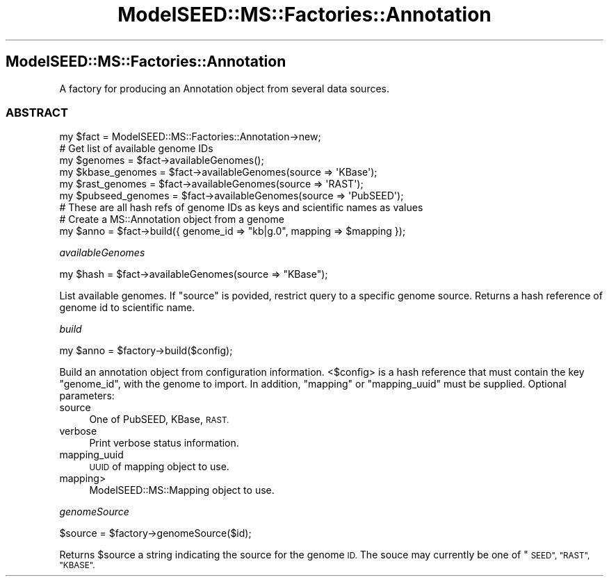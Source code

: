 .\" Automatically generated by Pod::Man 2.27 (Pod::Simple 3.28)
.\"
.\" Standard preamble:
.\" ========================================================================
.de Sp \" Vertical space (when we can't use .PP)
.if t .sp .5v
.if n .sp
..
.de Vb \" Begin verbatim text
.ft CW
.nf
.ne \\$1
..
.de Ve \" End verbatim text
.ft R
.fi
..
.\" Set up some character translations and predefined strings.  \*(-- will
.\" give an unbreakable dash, \*(PI will give pi, \*(L" will give a left
.\" double quote, and \*(R" will give a right double quote.  \*(C+ will
.\" give a nicer C++.  Capital omega is used to do unbreakable dashes and
.\" therefore won't be available.  \*(C` and \*(C' expand to `' in nroff,
.\" nothing in troff, for use with C<>.
.tr \(*W-
.ds C+ C\v'-.1v'\h'-1p'\s-2+\h'-1p'+\s0\v'.1v'\h'-1p'
.ie n \{\
.    ds -- \(*W-
.    ds PI pi
.    if (\n(.H=4u)&(1m=24u) .ds -- \(*W\h'-12u'\(*W\h'-12u'-\" diablo 10 pitch
.    if (\n(.H=4u)&(1m=20u) .ds -- \(*W\h'-12u'\(*W\h'-8u'-\"  diablo 12 pitch
.    ds L" ""
.    ds R" ""
.    ds C` ""
.    ds C' ""
'br\}
.el\{\
.    ds -- \|\(em\|
.    ds PI \(*p
.    ds L" ``
.    ds R" ''
.    ds C`
.    ds C'
'br\}
.\"
.\" Escape single quotes in literal strings from groff's Unicode transform.
.ie \n(.g .ds Aq \(aq
.el       .ds Aq '
.\"
.\" If the F register is turned on, we'll generate index entries on stderr for
.\" titles (.TH), headers (.SH), subsections (.SS), items (.Ip), and index
.\" entries marked with X<> in POD.  Of course, you'll have to process the
.\" output yourself in some meaningful fashion.
.\"
.\" Avoid warning from groff about undefined register 'F'.
.de IX
..
.nr rF 0
.if \n(.g .if rF .nr rF 1
.if (\n(rF:(\n(.g==0)) \{
.    if \nF \{
.        de IX
.        tm Index:\\$1\t\\n%\t"\\$2"
..
.        if !\nF==2 \{
.            nr % 0
.            nr F 2
.        \}
.    \}
.\}
.rr rF
.\"
.\" Accent mark definitions (@(#)ms.acc 1.5 88/02/08 SMI; from UCB 4.2).
.\" Fear.  Run.  Save yourself.  No user-serviceable parts.
.    \" fudge factors for nroff and troff
.if n \{\
.    ds #H 0
.    ds #V .8m
.    ds #F .3m
.    ds #[ \f1
.    ds #] \fP
.\}
.if t \{\
.    ds #H ((1u-(\\\\n(.fu%2u))*.13m)
.    ds #V .6m
.    ds #F 0
.    ds #[ \&
.    ds #] \&
.\}
.    \" simple accents for nroff and troff
.if n \{\
.    ds ' \&
.    ds ` \&
.    ds ^ \&
.    ds , \&
.    ds ~ ~
.    ds /
.\}
.if t \{\
.    ds ' \\k:\h'-(\\n(.wu*8/10-\*(#H)'\'\h"|\\n:u"
.    ds ` \\k:\h'-(\\n(.wu*8/10-\*(#H)'\`\h'|\\n:u'
.    ds ^ \\k:\h'-(\\n(.wu*10/11-\*(#H)'^\h'|\\n:u'
.    ds , \\k:\h'-(\\n(.wu*8/10)',\h'|\\n:u'
.    ds ~ \\k:\h'-(\\n(.wu-\*(#H-.1m)'~\h'|\\n:u'
.    ds / \\k:\h'-(\\n(.wu*8/10-\*(#H)'\z\(sl\h'|\\n:u'
.\}
.    \" troff and (daisy-wheel) nroff accents
.ds : \\k:\h'-(\\n(.wu*8/10-\*(#H+.1m+\*(#F)'\v'-\*(#V'\z.\h'.2m+\*(#F'.\h'|\\n:u'\v'\*(#V'
.ds 8 \h'\*(#H'\(*b\h'-\*(#H'
.ds o \\k:\h'-(\\n(.wu+\w'\(de'u-\*(#H)/2u'\v'-.3n'\*(#[\z\(de\v'.3n'\h'|\\n:u'\*(#]
.ds d- \h'\*(#H'\(pd\h'-\w'~'u'\v'-.25m'\f2\(hy\fP\v'.25m'\h'-\*(#H'
.ds D- D\\k:\h'-\w'D'u'\v'-.11m'\z\(hy\v'.11m'\h'|\\n:u'
.ds th \*(#[\v'.3m'\s+1I\s-1\v'-.3m'\h'-(\w'I'u*2/3)'\s-1o\s+1\*(#]
.ds Th \*(#[\s+2I\s-2\h'-\w'I'u*3/5'\v'-.3m'o\v'.3m'\*(#]
.ds ae a\h'-(\w'a'u*4/10)'e
.ds Ae A\h'-(\w'A'u*4/10)'E
.    \" corrections for vroff
.if v .ds ~ \\k:\h'-(\\n(.wu*9/10-\*(#H)'\s-2\u~\d\s+2\h'|\\n:u'
.if v .ds ^ \\k:\h'-(\\n(.wu*10/11-\*(#H)'\v'-.4m'^\v'.4m'\h'|\\n:u'
.    \" for low resolution devices (crt and lpr)
.if \n(.H>23 .if \n(.V>19 \
\{\
.    ds : e
.    ds 8 ss
.    ds o a
.    ds d- d\h'-1'\(ga
.    ds D- D\h'-1'\(hy
.    ds th \o'bp'
.    ds Th \o'LP'
.    ds ae ae
.    ds Ae AE
.\}
.rm #[ #] #H #V #F C
.\" ========================================================================
.\"
.IX Title "ModelSEED::MS::Factories::Annotation 3pm"
.TH ModelSEED::MS::Factories::Annotation 3pm "2015-09-03" "perl v5.18.2" "User Contributed Perl Documentation"
.\" For nroff, turn off justification.  Always turn off hyphenation; it makes
.\" way too many mistakes in technical documents.
.if n .ad l
.nh
.SH "ModelSEED::MS::Factories::Annotation"
.IX Header "ModelSEED::MS::Factories::Annotation"
A factory for producing an Annotation object from several data
sources.
.SS "\s-1ABSTRACT\s0"
.IX Subsection "ABSTRACT"
.Vb 1
\&    my $fact = ModelSEED::MS::Factories::Annotation\->new;
\&    
\&    # Get list of available genome IDs
\&    my $genomes = $fact\->availableGenomes();
\&    my $kbase_genomes = $fact\->availableGenomes(source => \*(AqKBase\*(Aq);
\&    my $rast_genomes = $fact\->availableGenomes(source => \*(AqRAST\*(Aq);
\&    my $pubseed_genomes = $fact\->availableGenomes(source => \*(AqPubSEED\*(Aq);
\&    # These are all hash refs of genome IDs as keys and scientific names as values
\&    
\&    # Create a MS::Annotation object from a genome
\&    my $anno = $fact\->build({ genome_id => "kb|g.0", mapping => $mapping });
.Ve
.PP
\fIavailableGenomes\fR
.IX Subsection "availableGenomes"
.PP
.Vb 1
\&    my $hash = $fact\->availableGenomes(source => "KBase");
.Ve
.PP
List available genomes. If \f(CW\*(C`source\*(C'\fR is povided, restrict query to
a specific genome source. Returns a hash reference of genome id to
scientific name.
.PP
\fIbuild\fR
.IX Subsection "build"
.PP
.Vb 1
\&    my $anno = $factory\->build($config);
.Ve
.PP
Build an annotation object from configuration information. <$config> is a hash reference
that must contain the key \f(CW\*(C`genome_id\*(C'\fR, with the genome to import. In addition, \f(CW\*(C`mapping\*(C'\fR
or \f(CW\*(C`mapping_uuid\*(C'\fR must be supplied. Optional parameters:
.IP "source" 4
.IX Item "source"
One of PubSEED, KBase, \s-1RAST.\s0
.IP "verbose" 4
.IX Item "verbose"
Print verbose status information.
.IP "mapping_uuid" 4
.IX Item "mapping_uuid"
\&\s-1UUID\s0 of mapping object to use.
.IP "mapping>" 4
.IX Item "mapping>"
ModelSEED::MS::Mapping object to use.
.PP
\fIgenomeSource\fR
.IX Subsection "genomeSource"
.PP
.Vb 1
\&   $source = $factory\->genomeSource($id);
.Ve
.PP
Returns \f(CW$source\fR a string indicating the source for the genome \s-1ID.\s0
The souce may currently be one of \*(L"\s-1SEED\*(R", \*(L"RAST\*(R", \*(L"KBASE\*(R".\s0
